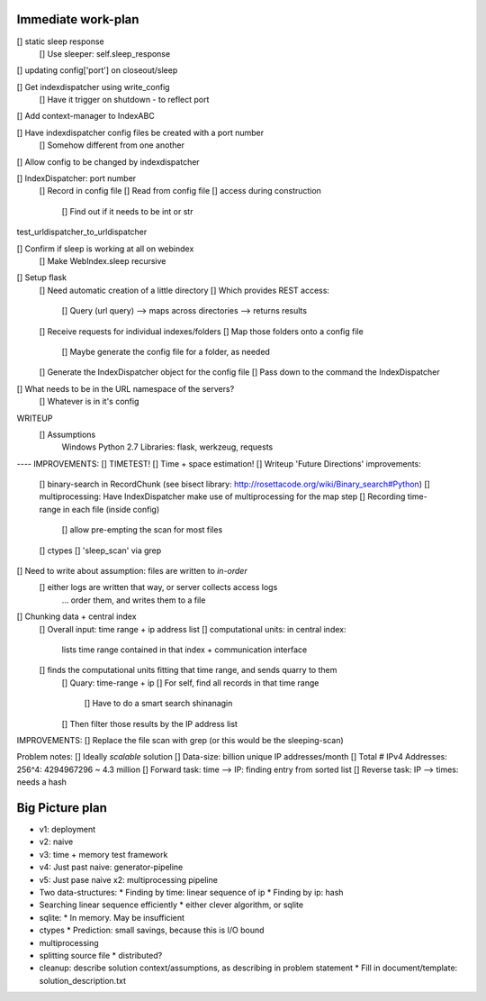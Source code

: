 Immediate work-plan
-----------------------
[] static sleep response
	[] Use sleeper: self.sleep_response
[] updating config['port'] on closeout/sleep
	
	



[] Get indexdispatcher using write_config
	[] Have it trigger on shutdown - to reflect port
[] Add context-manager to IndexABC

[] Have indexdispatcher config files be created with a port number
	[] Somehow different from one another

[] Allow config to be changed by indexdispatcher

[] IndexDispatcher: port number
	[] Record in config file
	[] Read from config file
	[] access during construction
		[] Find out if it needs to be int or str

test_urldispatcher_to_urldispatcher
		


[] Confirm if sleep is working at all on webindex
	[] Make WebIndex.sleep recursive
	

[] Setup flask
	[] Need automatic creation of a little directory
	[] Which provides REST access:
		[] Query (url query) --> maps across directories --> returns results
	[] Receive requests for individual indexes/folders
	[] Map those folders onto a config file
		[] Maybe generate the config file for a folder, as needed
	[] Generate the IndexDispatcher object for the config file
	[] Pass down to the command the IndexDispatcher

[] What needs to be in the URL namespace of the servers?
	[] Whatever is in it's config
		

WRITEUP
	[] Assumptions
		Windows
		Python 2.7
		Libraries: flask, werkzeug, requests

---- IMPROVEMENTS:
[] TIMETEST! 
[] Time + space estimation!
[] Writeup 'Future Directions' improvements:
	[] binary-search in RecordChunk (see bisect library: http://rosettacode.org/wiki/Binary_search#Python)
	[] multiprocessing: Have IndexDispatcher make use of multiprocessing for the map step
	[] Recording time-range in each file (inside config)
		[] allow pre-empting the scan for most files
	[] ctypes
	[] 'sleep_scan' via grep

	
	
[] Need to write about assumption: files are written to *in-order*
	[] either logs are written that way, or server collects access logs
		... order them, and writes them to a file

[] Chunking data + central index
	[] Overall input: time range + ip address list
	[] computational units: in central index:
		lists time range contained in that index + communication interface
	[] finds the computational units fitting that time range, and sends quarry to them
		[] Quary: time-range + ip
		[] For self, find all records in that time range
			[] Have to do a smart search shinanagin
		[] Then filter those results by the IP address list
	

IMPROVEMENTS:
[] Replace the file scan with grep (or this would be the sleeping-scan)
	
	
	
Problem notes:
[] Ideally *scalable* solution
[] Data-size: billion unique IP addresses/month
[] Total # IPv4 Addresses: 256^4: 4294967296 ~ 4.3 million
[] Forward task: time --> IP: finding entry from sorted list
[] Reverse task: IP --> times: needs a hash
			
Big Picture plan
------------------
- v1: deployment
- v2: naive
- v3: time + memory test framework
- v4: Just past naive: generator-pipeline
- v5: Just pase naive x2: multiprocessing pipeline
- Two data-structures:
  * Finding by time: linear sequence of ip
  * Finding by ip: hash
- Searching linear sequence efficiently
  * either clever algorithm, or sqlite
- sqlite:
  * In memory. May be insufficient
- ctypes
  * Prediction: small savings, because this is I/O bound
- multiprocessing
- splitting source file
  * distributed?
  
- cleanup: describe solution context/assumptions, as describing in problem statement
  * Fill in document/template: solution_description.txt
